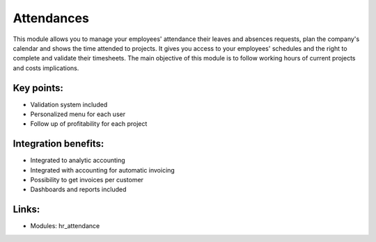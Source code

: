 
.. i18n: Attendances
.. i18n: ===========
..

Attendances
===========

.. i18n: This module allows you to manage your employees' attendance their leaves and
.. i18n: absences requests, plan the company's calendar and shows the time attended to
.. i18n: projects. It gives you access to your employees' schedules and the
.. i18n: right to complete and validate their timesheets. The main objective of this
.. i18n: module is to follow working hours of current projects and costs implications.
..

This module allows you to manage your employees' attendance their leaves and
absences requests, plan the company's calendar and shows the time attended to
projects. It gives you access to your employees' schedules and the
right to complete and validate their timesheets. The main objective of this
module is to follow working hours of current projects and costs implications.

.. i18n: .. raw:: html
.. i18n:  
.. i18n:  <a target="_blank" href="../images/attendance_screenshot.png"><img src="../images_small/attendance_screenshot.png" class="screenshot" /></a>
..

.. raw:: html
 
 <a target="_blank" href="../images/attendance_screenshot.png"><img src="../images_small/attendance_screenshot.png" class="screenshot" /></a>

.. i18n: Key points:
.. i18n: -----------
..

Key points:
-----------

.. i18n: * Validation system included
.. i18n: * Personalized menu for each user
.. i18n: * Follow up of profitability for each project
..

* Validation system included
* Personalized menu for each user
* Follow up of profitability for each project

.. i18n: Integration benefits:
.. i18n: ---------------------
..

Integration benefits:
---------------------

.. i18n: * Integrated to analytic accounting
.. i18n: * Integrated with accounting for automatic invoicing
.. i18n: * Possibility to get invoices per customer
.. i18n: * Dashboards and reports included
..

* Integrated to analytic accounting
* Integrated with accounting for automatic invoicing
* Possibility to get invoices per customer
* Dashboards and reports included

.. i18n: Links:
.. i18n: ------
..

Links:
------

.. i18n: * Modules: hr_attendance
..

* Modules: hr_attendance
